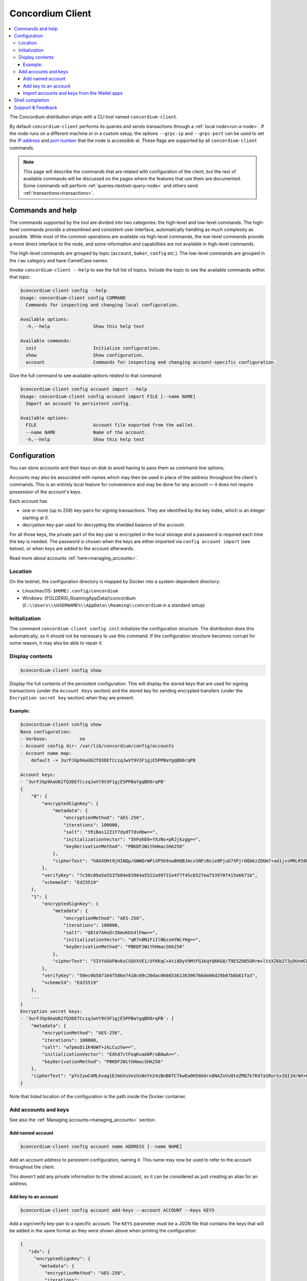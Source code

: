 .. _framework: https://github.com/pcapriotti/optparse-applicative#user-content-bash-zsh-and-fish-completions
.. _Discord: https://discord.com/invite/xWmQ5tp
.. _IP address: https://en.wikipedia.org/wiki/IP_address
.. _port number: https://en.wikipedia.org/wiki/Port_(computer_networking)

.. _concordium_client:

=================
Concordium Client
=================

.. contents::
   :local:
   :backlinks: none


The Concordium distribution ships with a CLI tool named ``concordium-client``.

By default ``concordium-client`` performs its queries and sends transactions
through a :ref:`local node<run-a-node>`. If the node runs on a different machine
or in a custom setup, the options ``--grpc-ip`` and ``--grpc-port`` can be used
to set the `IP address`_ and `port number`_ that the node is accessible at. These
flags are supported by all ``concordium-client`` commands.

.. note::

   This page will describe the commands that are related with configuration of
   the client, but the rest of available commands will be discussed on the pages
   where the features that use them are documented. Some commands will perform
   :ref:`queries<testnet-query-node>` and others send :ref:`transactions<transactions>`.

Commands and help
=================

The commands supported by the tool are divided into two categories: the
high-level and low-level commands. The high-level commands provide a streamlined
and consistent user interface, automatically handling as much complexity as
possible. While most of the common operations are available via high-level
commands, the low-level commands provide a more direct interface to the node,
and some information and capabilities are not available in high-level commands.

The high-level commands are grouped by topic (``account``, ``baker``, ``config``
etc.). The low-level commands are grouped in the ``raw`` category and have
CamelCase names.

Invoke ``concordium-client --help`` to see the full list of topics. Include the
topic to see the available commands within that topic:

.. code-block:: console

   $concordium-client config --help
   Usage: concordium-client config COMMAND
     Commands for inspecting and changing local configuration.

   Available options:
     -h,--help                Show this help text

   Available commands:
     init                     Initialize configuration.
     show                     Show configuration.
     account                  Commands for inspecting and changing account-specific configuration.

Give the full command to see available options related to that command:

.. code-block:: console

   $concordium-client config account import --help
   Usage: concordium-client config account import FILE [--name NAME]
     Import an account to persistent config.

   Available options:
     FILE                     Account file exported from the wallet.
     --name NAME              Name of the account.
     -h,--help                Show this help text

Configuration
=============

You can store accounts and their keys on disk to avoid having to pass them as
command-line options.

Accounts may also be associated with names which may then be used in place of
the address throughout the client's commands. This is an entirely local feature
for convenience and may be done for any account — it does not require possession
of the account's keys.

Each account has

-  one or more (up to 256) key-pairs for signing transactions. They are
   identified by the key index, which is an integer starting at 0.
-  decryption key-pair used for decrypting the shielded balance of the
   account.

For all those keys, the private part of the key-pair is encrypted in the local
storage and a password is required each time the key is needed. The password is
chosen when the keys are either imported via ``config account import`` (see
below), or when keys are added to the account afterwards.

Read more about accounts :ref:`here<managing_accounts>`.

Location
--------

On the testnet, the configuration directory is mapped by Docker into a
system-dependent directory:

-  Linux/macOS: ``$HOME/.config/concordium``
-  Windows: {FOLDERID_RoamingAppData}\\concordium
   (``C:\\Users\\%USERNAME%\\AppData\\Roaming\\concordium`` in a
   standard setup)


Initialization
--------------

The command ``concordium-client config init`` initializes the configuration
structure. The distribution does this automatically, so it should not be
necessary to use this command. If the configuration structure becomes corrupt
for some reason, it may also be able to repair it.

Display contents
----------------

.. code-block:: console

   $concordium-client config show

Display the full contents of the persistent configuration. This will display the
stored keys that are used for signing transactions (under the ``Account Keys``
section) and the stored key for sending encrypted transfers (under the
``Encryption secret key`` section) when they are present.

Example:
~~~~~~~~

.. code-block:: console

   $concordium-client config show
   Base configuration:
   - Verbose:            no
   - Account config dir: /var/lib/concordium/config/accounts
   - Account name map:
       default -> 3urFJGp9AaU62fQ3DEfCczqJwVt9V3F1gjE5PPBaYgqBD6rqPB

   Account keys:
   - '3urFJGp9AaU62fQ3DEfCczqJwVt9V3F1gjE5PPBaYgqBD6rqPB'
   {
       "0": {
           "encryptedSignKey": {
               "metadata": {
                   "encryptionMethod": "AES-256",
                   "iterations": 100000,
                   "salt": "tRiBas12Z1Y7dydTTdsHbw==",
                   "initializationVector": "5hPahE0+YXzNs+pRJjkzgg==",
                   "keyDerivationMethod": "PBKDF2WithHmacSHA256"
               },
               "cipherText": "h8AXOHt9jHINQp/GWWQrWPiXP5k9swBHQBJmcsSNFcBsie8PjuG7XPjrOQbKzZOUm7+ad1jvsMRLR58hqxKPbRUCcM8+j3O1pWtbycSItE8="
           },
           "verifyKey": "7c50c09a5e5537b84e83964a5522a99731e4f7f45c6527ea753970f415e6671b",
           "schemeId": "Ed25519"
       },
       "1": {
           "encryptedSignKey": {
               "metadata": {
                   "encryptionMethod": "AES-256",
                   "iterations": 100000,
                   "salt": "Q8lU7AHxDrZ6mvKbS4lFmw==",
                   "initializationVector": "qR7n0N1FiIlNbzsmYWLYHg==",
                   "keyDerivationMethod": "PBKDF2WithHmacSHA256"
               },
               "cipherText": "5IVYAOAFWv6sCSQVXVE1/UfKKqC+Ati8DyV9MtFG1KqYQ6KG8/T9E5ZO05ORrm+ltsXZ6b273yDUnHCWtoErNzmKlqGRS7cIO/rwtDEg3nQ="
           },
           "verifyKey": "50ec0b507164f586e7410c09c20dac0666536136396766de06d29b07b6b61fa3",
           "schemeId": "Ed25519"
       },
       ...
   }
   Encryption secret keys:
   - '3urFJGp9AaU62fQ3DEfCczqJwVt9V3F1gjE5PPBaYgqBD6rqPB': {
       "metadata": {
           "encryptionMethod": "AES-256",
           "iterations": 100000,
           "salt": "w7pmsDi1K4bWf+zkLCuzVw==",
           "initializationVector": "EXhd7ctFeqKvaA0P/oB8wA==",
           "keyDerivationMethod": "PBKDF2WithHmacSHA256"
       },
       "cipherText": "pYvIywCAMLhvag1EJmGVuVezGsNvYn24zBnB6TCTkwEwOH50AOrx8NAZnVuQteZMQ7k7Kd7a1RorSxIQI1H/WX+Usi8f3VLnzdZFJmbk4Cme+dcgAbI+wWr0hisgrCDl"
   }

Note that listed location of the configuration is the path inside the Docker
container.

Add accounts and keys
---------------------

See also the :ref:`Managing accounts<managing_accounts>` section.

Add named account
~~~~~~~~~~~~~~~~~

.. code-block:: console

   $concordium-client config account name ADDRESS [--name NAME]

Add an account address to persistent configuration, naming it. This name may now be used to refer to the account
throughout the client.

This doesn't add any private information to the stored account, so it can be
considered as just creating an alias for an address.

Add key to an account
~~~~~~~~~~~~~~~~~~~~~

.. code-block:: console

   $concordium-client config account add-keys --account ACCOUNT --keys KEYS

Add a sign/verify key-pair to a specific account. The ``KEYS`` parameter must be
a JSON file that contains the keys that will be added in the same format as they
were shown above when printing the configuration:

.. code-block:: js

   {
      "idx": {
        "encryptedSignKey": {
          "metadata": {
            "encryptionMethod": "AES-256",
            "iterations": ...,
            "salt": ...,
            "initializationVector": ...,
            "keyDerivationMethod": "PBKDF2WithHmacSHA256"
          },
          "cipherText": ...
        },
        "verifyKey": ...,
        "schemeId": "Ed25519"
      },
      ...
    }

.. _concordium-client-import-accounts-keys:

Import accounts and keys from the Wallet apps
~~~~~~~~~~~~~~~~~~~~~~~~~~~~~~~~~~~~~~~~~~~~~

.. code-block:: console

   $concordium-client config account import FILE [--name NAME]

Import the keys of one or more accounts from a JSON file exported from the
:ref:`Concordium ID<concordium_id>` app.

The ``--name`` option selects which account to import and imports it with this
name. If it's omitted, all accounts in the file are imported under their
existing names.

Shell completion
================

The ``concordium-client`` has support for generating completion functions for
bash, zsh, and fish.

For bash, the command for installing the completions is:

.. code-block:: console

   $source <(concordium-client --bash-completion-script `which concordium-client`)

Replace ``--bash-completion-script`` by ``--zsh-completion-script`` or
``--fish-completion-script`` for zsh and fish, respectively.

See the documentation of the `framework`_ used to implement the command
structure of ``concordium-client`` for more details.

Support & Feedback
==================

If you run into any issues or have suggestions, post your question or feedback
on `Discord`_, or contact us at testnet@concordium.com.

